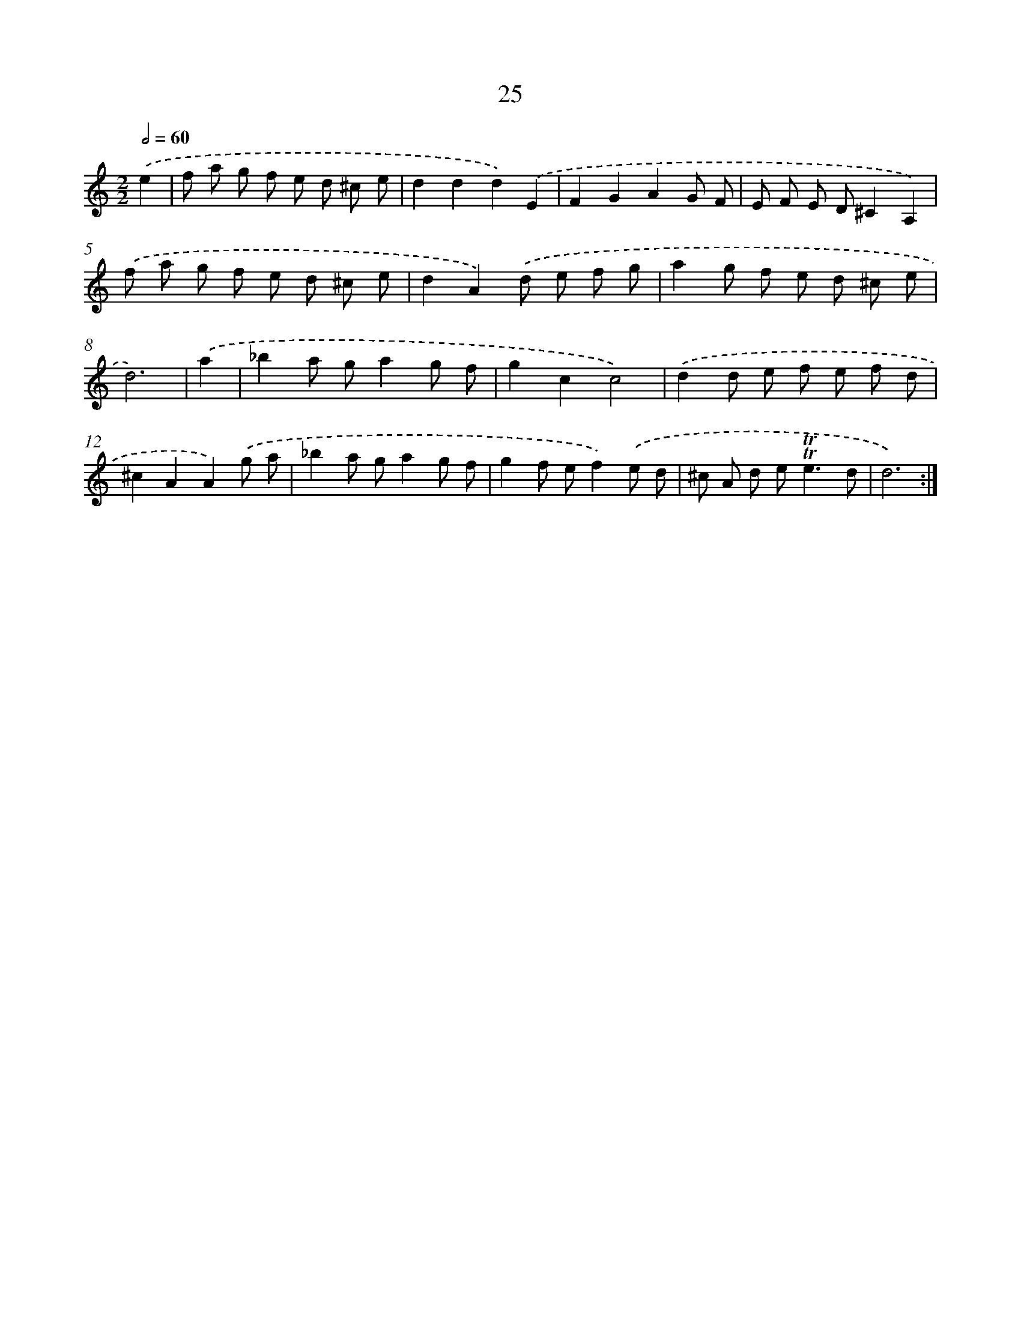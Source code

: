 X: 12480
T: 25
%%abc-version 2.0
%%abcx-abcm2ps-target-version 5.9.1 (29 Sep 2008)
%%abc-creator hum2abc beta
%%abcx-conversion-date 2018/11/01 14:37:25
%%humdrum-veritas 2531938150
%%humdrum-veritas-data 2556562685
%%continueall 1
%%barnumbers 0
L: 1/8
M: 2/2
Q: 1/2=60
K: C clef=treble
.('e2 [I:setbarnb 1]|
f a g f e d ^c e |
d2d2d2).('E2 |
F2G2A2G F |
E F E D^C2A,2) |
.('f a g f e d ^c e |
d2A2).('d e f g |
a2g f e d ^c e |
d6) |
.('a2 [I:setbarnb 9]|
_b2a ga2g f |
g2c2c4) |
.('d2d e f e f d |
^c2A2A2).('g a |
_b2a ga2g f |
g2f ef2).('e d |
^c A d e2<!trill!!trill!e2d |
d6) :|]
